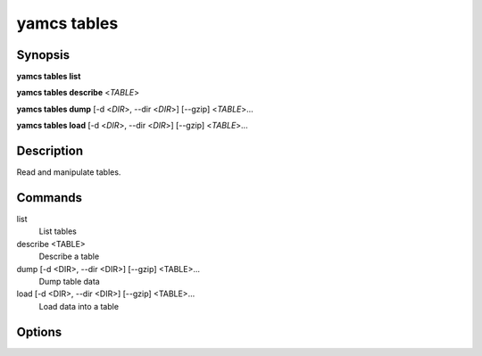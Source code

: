 yamcs tables
============

.. program:: yamcs tables

Synopsis
--------

**yamcs tables list**

**yamcs tables describe** <*TABLE*>

**yamcs tables dump** [-d <*DIR*>, --dir <*DIR*>] [--gzip] <*TABLE*>...

**yamcs tables load** [-d <*DIR*>, --dir <*DIR*>] [--gzip] <*TABLE*>...


Description
-----------

Read and manipulate tables.


Commands
--------

list
    List tables

describe <TABLE>
    Describe a table

dump [-d <DIR>, --dir <DIR>] [--gzip] <TABLE>...
    Dump table data

load [-d <DIR>, --dir <DIR>] [--gzip] <TABLE>...
    Load data into a table


Options
-------

.. option:: -d DIR, --dir DIR

    Specifies the directory where to locate dump files. Defaults to current directory.

.. option:: --gzip

    With ``dump``, compress the output.

    With ``load``, decompress the dump.

